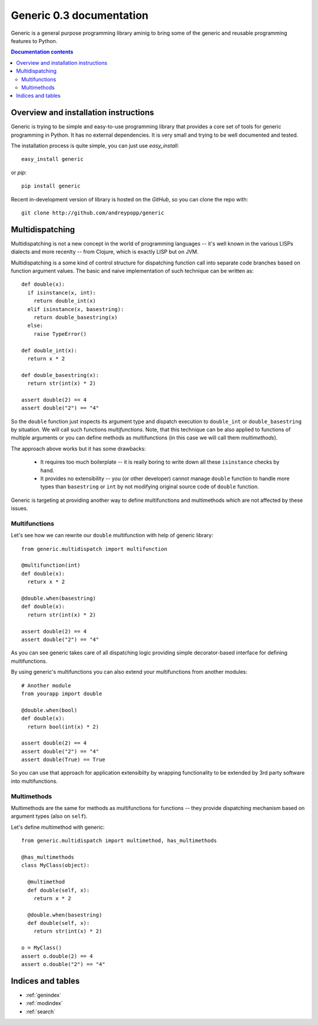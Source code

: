.. generic documentation master file, created by
   sphinx-quickstart on Sun Jun 26 12:37:44 2011.
   You can adapt this file completely to your liking, but it should at least
   contain the root `toctree` directive.

Generic 0.3 documentation
=========================

Generic is a general purpose programming library aminig to bring some of the
generic and reusable programming features to Python.

.. contents:: Documentation contents

Overview and installation instructions
--------------------------------------

Generic is trying to be simple and easy-to-use programming library that provides
a core set of tools for generic programming in Python. It has no external
dependencies. It is very small and trying to be well documented and tested.

The installation process is quite simple, you can just use *easy_install*::

  easy_install generic

or *pip*:: 

  pip install generic

Recent in-development version of library is hosted on the *GitHub*, so you can clone the repo with::

  git clone http://github.com/andreypopp/generic

Multidispatching
----------------

Multidispatching is not a new concept in the world of programming languages --
it's well known in the various LISPs dialects and more recenlty -- from Clojure,
which is exactly LISP but on JVM.

Multidispatching is a some kind of control structure for dispatching function
call into separate code branches based on function argument values. The basic
and naive implementation of such technique can be written as::

    def double(x):
      if isinstance(x, int):
        return double_int(x)
      elif isinstance(x, basestring):
        return double_basestring(x)
      else:
        raise TypeError()

    def double_int(x):
      return x * 2

    def double_basestring(x):
      return str(int(x) * 2)

    assert double(2) == 4
    assert double("2") == "4"

So the ``double`` function just inspects its argument type and dispatch
execution to ``double_int`` or ``double_basestring`` by situation. We will call
such functions *multifunctions*. Note, that this technique can be also applied
to functions of multiple arguments or you can define methods as multifunctions
(in this case we will call them *multimethods*).

The approach above works but it has some drawbacks:

  * It requires too much boilerplate -- it is really boring to write down all
    these ``isinstance`` checks by hand.

  * It provides no extensibility -- you (or other developer) cannot manage
    ``double`` function to handle more types than ``basestring`` or ``int`` by
    not modifying original source code of ``double`` function.

Generic is targeting at providing another way to define multifunctions and
multimethods which are not affected by these issues.

Multifunctions
~~~~~~~~~~~~~~

Let's see how we can rewrite our ``double`` multifunction with help of generic
library::

  from generic.multidispatch import multifunction

  @multifunction(int)
  def double(x):
    returx x * 2

  @double.when(basestring)
  def double(x):
    return str(int(x) * 2)

  assert double(2) == 4
  assert double("2") == "4"

As you can see generic takes care of all dispatching logic providing simple
decorator-based interface for defining multifunctions. 

By using generic's multifunctions you can also extend your multifunctions from
another modules::

  # Another module
  from yourapp import double

  @double.when(bool)
  def double(x):
    return bool(int(x) * 2)

  assert double(2) == 4
  assert double("2") == "4"
  assert double(True) == True

So you can use that approach for application extensibilty by wrapping
functionality to be extended by 3rd party software into multifunctions.

Multimethods
~~~~~~~~~~~~

Multimethods are the same for methods as multifunctions for functions --
they provide dispatching mechanism based on argument types (also on ``self``).

Let's define multimethod with generic::

  from generic.multidispatch import multimethod, has_multimethods

  @has_multimethods
  class MyClass(object):

    @multimethod
    def double(self, x):
      return x * 2

    @double.when(basestring)
    def double(self, x):
      return str(int(x) * 2)

  o = MyClass()
  assert o.double(2) == 4
  assert o.double("2") == "4"

Indices and tables
------------------

* :ref:`genindex`
* :ref:`modindex`
* :ref:`search`


